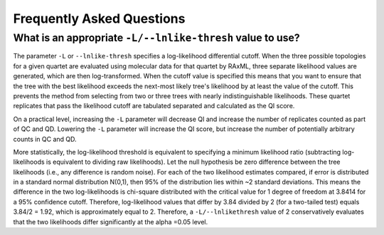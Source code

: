 .. _faq:

##########################
Frequently Asked Questions
##########################

What is an appropriate ``-L/--lnlike-thresh`` value to use?
===================================================
The parameter ``-L`` or ``--lnlike-thresh`` specifies a log-likelihood differential cutoff.  When the three possible topologies for a given quartet are evaluated using molecular data for that quartet by RAxML, three separate likelihood values are generated, which are then log-transformed.  When the cutoff value is specified this means that you want to ensure that the tree with the best likelihood exceeds the next-most likely tree's likelihood by at least the value of the cutoff.  This prevents the method from selecting from two or three trees with nearly indistinguishable likelihoods.  These quartet replicates that pass the likelihood cutoff are tabulated separated and calculated as the QI score.  

On a practical level, increasing the ``-L`` parameter will decrease QI and increase the number of replicates counted as part of QC and QD.  Lowering the ``-L`` parameter will increase the QI score, but increase the number of potentially arbitrary counts in QC and QD.

More statistically, the log-likelihood threshold is equivalent to specifying a minimum likelihood ratio (subtracting log-likelihoods is equivalent to dividing raw likelihoods). Let the null hypothesis be zero difference between the tree likelihoods (i.e., any difference is random noise). For each of the two likelihood estimates compared, if error is distributed in a standard normal distribution N(0,1), then 95% of the distribution lies within ~2 standard deviations. This means the difference in the two log-likelihoods is chi-square distributed with the critical value for 1 degree of freedom at 3.8414 for a 95% confidence cutoff.  Therefore, log-likelihood values that differ by 3.84 divided by 2 (for a two-tailed test) equals 3.84/2 = 1.92, which is approximately equal to 2.  Therefore, a ``-L/--lnlikethresh`` value of 2 conservatively evaluates that the two likelihoods differ significantly at the alpha =0.05 level.
